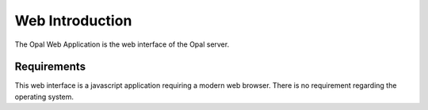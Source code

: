 Web Introduction
================

The Opal Web Application is the web interface of the Opal server.

Requirements
------------

This web interface is a javascript application requiring a modern web browser. There is no requirement regarding the operating system.

